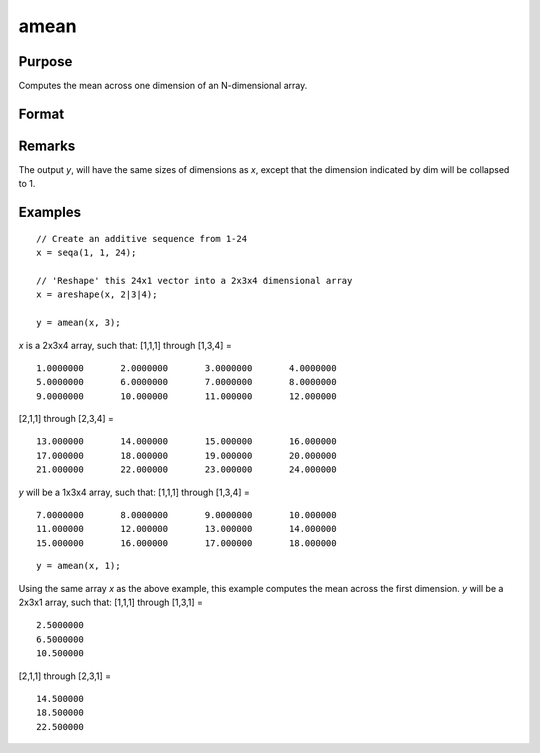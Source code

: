 
amean
==============================================

Purpose
----------------

Computes the mean across one dimension of an N-dimensional array.

Format
----------------
.. function:: amean(x, dim)

    :param x:
    :type x: N-dimensional array.

    :param dim: the dimension across which to compute the mean.
    :type dim: scalar

    :returns: y (*[N-1]-dimensional array*)

Remarks
-------

The output *y*, will have the same sizes of dimensions as *x*, except that
the dimension indicated by dim will be collapsed to 1.

Examples
----------------

::

    // Create an additive sequence from 1-24
    x = seqa(1, 1, 24);

    // 'Reshape' this 24x1 vector into a 2x3x4 dimensional array
    x = areshape(x, 2|3|4);

    y = amean(x, 3);

*x* is a 2x3x4 array, such that:
[1,1,1] through [1,3,4] =

::

    1.0000000       2.0000000       3.0000000       4.0000000
    5.0000000       6.0000000       7.0000000       8.0000000
    9.0000000       10.000000       11.000000       12.000000

[2,1,1] through [2,3,4] =

::

    13.000000       14.000000       15.000000       16.000000
    17.000000       18.000000       19.000000       20.000000
    21.000000       22.000000       23.000000       24.000000

*y* will be a 1x3x4 array, such that:
[1,1,1] through [1,3,4] =

::

    7.0000000       8.0000000       9.0000000       10.000000
    11.000000       12.000000       13.000000       14.000000
    15.000000       16.000000       17.000000       18.000000

::

    y = amean(x, 1);

Using the same array *x* as the above example, this example computes the mean across the first dimension. *y* will be a 2x3x1 array, such that:
[1,1,1] through [1,3,1] =

::

    2.5000000
    6.5000000
    10.500000

[2,1,1] through [2,3,1] =

::

    14.500000
    18.500000
    22.500000

.. seealso:: Functions :func:`asum`

